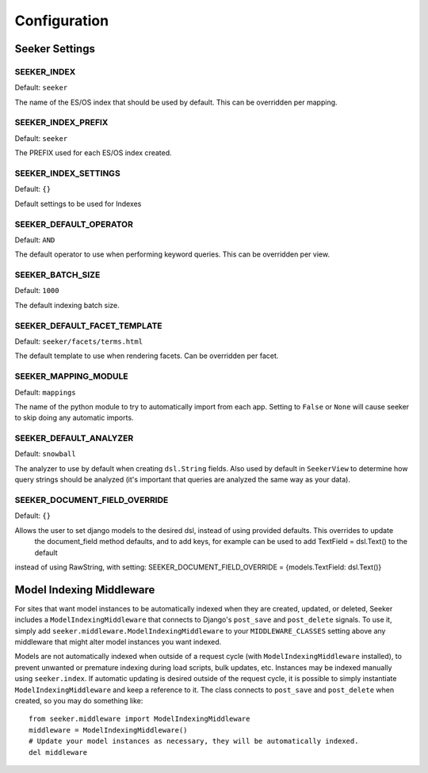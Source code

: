 Configuration
=============

Seeker Settings
---------------

SEEKER_INDEX
~~~~~~~~~~~~

Default: ``seeker``

The name of the ES/OS index that should be used by default. This can be overridden per mapping.


SEEKER_INDEX_PREFIX
~~~~~~~~~~~~~~~~~~~

Default: ``seeker``

The PREFIX used for each ES/OS index created.


SEEKER_INDEX_SETTINGS
~~~~~~~~~~~~~~~~~~~~~

Default: ``{}``

Default settings to be used for Indexes

SEEKER_DEFAULT_OPERATOR
~~~~~~~~~~~~~~~~~~~~~~~

Default: ``AND``

The default operator to use when performing keyword queries. This can be overridden per view.


SEEKER_BATCH_SIZE
~~~~~~~~~~~~~~~~~

Default: ``1000``

The default indexing batch size.


SEEKER_DEFAULT_FACET_TEMPLATE
~~~~~~~~~~~~~~~~~~~~~~~~~~~~~

Default: ``seeker/facets/terms.html``

The default template to use when rendering facets. Can be overridden per facet.


SEEKER_MAPPING_MODULE
~~~~~~~~~~~~~~~~~~~~~

Default: ``mappings``

The name of the python module to try to automatically import from each app. Setting to ``False`` or ``None`` will cause
seeker to skip doing any automatic imports.


SEEKER_DEFAULT_ANALYZER
~~~~~~~~~~~~~~~~~~~~~~~

Default: ``snowball``

The analyzer to use by default when creating ``dsl.String`` fields. Also used by default in ``SeekerView``
to determine how query strings should be analyzed (it's important that queries are analyzed the same way as your data).


SEEKER_DOCUMENT_FIELD_OVERRIDE
~~~~~~~~~~~~~~~~~~~~~~~~~~~~~~

Default: ``{}``

Allows the user to set django models to the desired dsl, instead of using provided defaults. This overrides to update
 the document_field method defaults, and to add keys, for example can be used to add TextField = dsl.Text() to the default
instead of using RawString, with setting: SEEKER_DOCUMENT_FIELD_OVERRIDE = {models.TextField: dsl.Text()}



Model Indexing Middleware
-------------------------

For sites that want model instances to be automatically indexed when they are created, updated, or deleted, Seeker
includes a ``ModelIndexingMiddleware`` that connects to Django's ``post_save`` and ``post_delete`` signals. To use it,
simply add ``seeker.middleware.ModelIndexingMiddleware`` to your ``MIDDLEWARE_CLASSES`` setting above any middleware
that might alter model instances you want indexed.

Models are not automatically indexed when outside of a request cycle (with ``ModelIndexingMiddleware`` installed), to
prevent unwanted or premature indexing during load scripts, bulk updates, etc. Instances may be indexed manually using
``seeker.index``. If automatic updating is desired outside of the request cycle, it is possible to simply instantiate
``ModelIndexingMiddleware`` and keep a reference to it. The class connects to ``post_save`` and ``post_delete`` when
created, so you may do something like::

    from seeker.middleware import ModelIndexingMiddleware
    middleware = ModelIndexingMiddleware()
    # Update your model instances as necessary, they will be automatically indexed.
    del middleware
